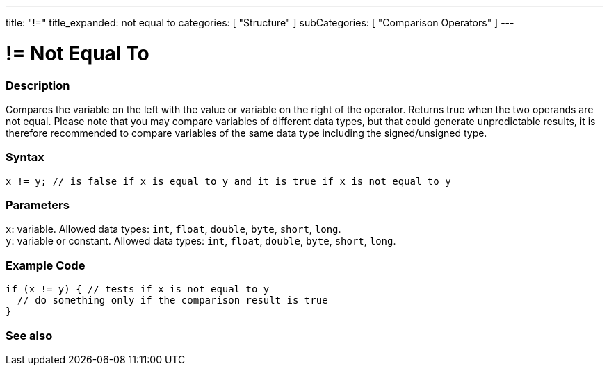 ---
title: "!="
title_expanded: not equal to
categories: [ "Structure" ]
subCategories: [ "Comparison Operators" ]
---





= != Not Equal To


// OVERVIEW SECTION STARTS
[#overview]
--

[float]
=== Description
Compares the variable on the left with the value or variable on the right of the operator. Returns true when the two operands are not equal. Please note that you may compare variables of different data types, but that could generate unpredictable results, it is therefore recommended to compare variables of the same data type including the signed/unsigned type.
[%hardbreaks]


[float]
=== Syntax
`x != y; // is false if x is equal to y and it is true if x is not equal to y`


[float]
=== Parameters
`x`: variable. Allowed data types: `int`, `float`, `double`, `byte`, `short`, `long`. +
`y`: variable or constant. Allowed data types: `int`, `float`, `double`, `byte`, `short`, `long`.

--
// OVERVIEW SECTION ENDS



// HOW TO USE SECTION STARTS
[#howtouse]
--

[float]
=== Example Code

[source,arduino]
----
if (x != y) { // tests if x is not equal to y
  // do something only if the comparison result is true
}
----
[%hardbreaks]


--
// HOW TO USE SECTION ENDS




// SEE ALSO SECTION
[#see_also]
--

[float]
=== See also

[role="language"]


--
// SEE ALSO SECTION ENDS
